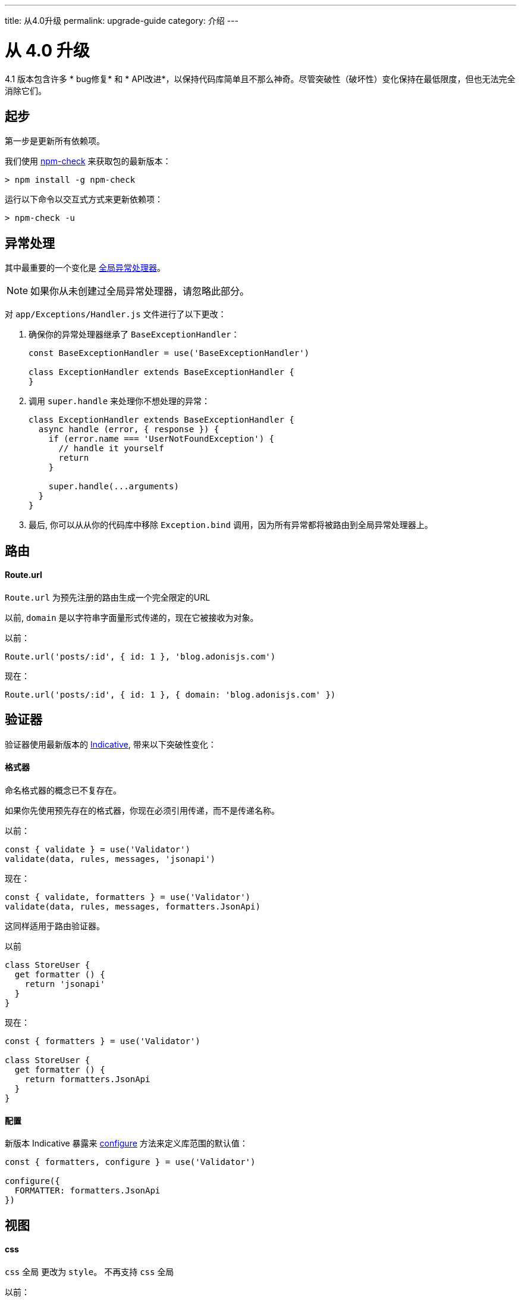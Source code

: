 ---
title: 从4.0升级
permalink: upgrade-guide
category: 介绍
---

= 从 4.0 升级

toc::[]

4.1 版本包含许多 * bug修复* 和 * API改进*，以保持代码库简单且不那么神奇。尽管突破性（破坏性）变化保持在最低限度，但也无法完全消除它们。

== 起步

第一步是更新所有依赖项。

我们使用 link:https://www.npmjs.com/package/npm-check[npm-check] 来获取包的最新版本：

[source, bash]
----
> npm install -g npm-check
----

运行以下命令以交互式方式来更新依赖项：

[source, bash]
----
> npm-check -u
----

== 异常处理
其中最重要的一个变化是 link:https://github.com/adonisjs/adonis-framework/issues/718[全局异常处理器, window="_blank"]。

NOTE: 如果你从未创建过全局异常处理器，请忽略此部分。

对 `app/Exceptions/Handler.js` 文件进行了以下更改：

1. 确保你的异常处理器继承了 `BaseExceptionHandler`：
+
[source, js]
----
const BaseExceptionHandler = use('BaseExceptionHandler')

class ExceptionHandler extends BaseExceptionHandler {
}
----

2. 调用 `super.handle` 来处理你不想处理的异常：
+
[source, js]
----
class ExceptionHandler extends BaseExceptionHandler {
  async handle (error, { response }) {
    if (error.name === 'UserNotFoundException') {
      // handle it yourself
      return
    }

    super.handle(...arguments)
  }
}
----

3. 最后, 你可以从从你的代码库中移除 `Exception.bind` 调用，因为所有异常都将被路由到全局异常处理器上。

== 路由

==== Route.url

`Route.url` 为预先注册的路由生成一个完全限定的URL

以前, `domain` 是以字符串字面量形式传递的，现在它被接收为对象。

以前：
[source, js]
----
Route.url('posts/:id', { id: 1 }, 'blog.adonisjs.com')
----

现在：
[source, js]
----
Route.url('posts/:id', { id: 1 }, { domain: 'blog.adonisjs.com' })
----

== 验证器
验证器使用最新版本的 link:https://indicative.adonisjs.com[Indicative, window="_blank"], 带来以下突破性变化：

==== 格式器
命名格式器的概念已不复存在。

如果你先使用预先存在的格式器，你现在必须引用传递，而不是传递名称。

以前：
[source, js]
----
const { validate } = use('Validator')
validate(data, rules, messages, 'jsonapi')
----

现在：
[source, js]
----
const { validate, formatters } = use('Validator')
validate(data, rules, messages, formatters.JsonApi)
----

这同样适用于路由验证器。

以前
[source, js]
----
class StoreUser {
  get formatter () {
    return 'jsonapi'
  }
}
----

现在：
[source, js]
----
const { formatters } = use('Validator')

class StoreUser {
  get formatter () {
    return formatters.JsonApi
  }
}
----

==== 配置
新版本 Indicative 暴露来 link:http://indicative.adonisjs.com/docs/api/configure[configure, window="_blank"] 方法来定义库范围的默认值：

[source, js]
----
const { formatters, configure } = use('Validator')

configure({
  FORMATTER: formatters.JsonApi
})
----

== 视图

==== css

`css` 全局 更改为 `style`。 不再支持 `css` 全局

以前：
[source, edge]
----
{{ css('style') }}
----

现在：
[source, edge]
----
{{ style('style') }}
----

== Lucid
以前，日期格式与新创建的记录和现有记录不一致。

新版本中通过一个 *小小的突破性修改* 修复了它 (请务必阅读 link:https://github.com/adonisjs/adonis-lucid/issues/245[related issue])。

==== 日期
date 字段将不再被强制转换为模型实例上的 `moment` 实例。

以前：
[source, js]
----
const user = await User.find(1)
user.created_at instanceof moment // true
----

现在：
[source, js]
----
const user = await User.find(1)
user.created_at instanceof moment // false
----

此更改可以防止你直接修改模型实例上的日期，而是在序列化模型属性时使用 `castDates` 钩子更改日期。

`castDates` 钩子的工作原理和以前一样：

[source, js]
----
class User extends Model {
  static castDates (field, value) {
    if (field === 'dob') {
      return `${value.fromNow(true)} old`
    }
    return super.formatDates(field, value)
  }
}
----

== 好东西
为了保证代码库的可靠性，已经做了大量的bug修复。此外，还做了一些性能改进。

==== 验证器
由于 Indicative 是从头开始重写的。新版本比以前的快了 *2倍* 。

==== 中间件
现在，中间件会在 **启动** 应用程序时由中间件解析层解析，并为每个请求实例化它们的一个新实例。而以前的 **解析** 过程是针对每一个请求的。

==== 更好的错误
错误将以一种更加友好的格式显示在你的终端上：

image:https://pbs.twimg.com/media/DTHfXErU8AADIyQ.png[]
